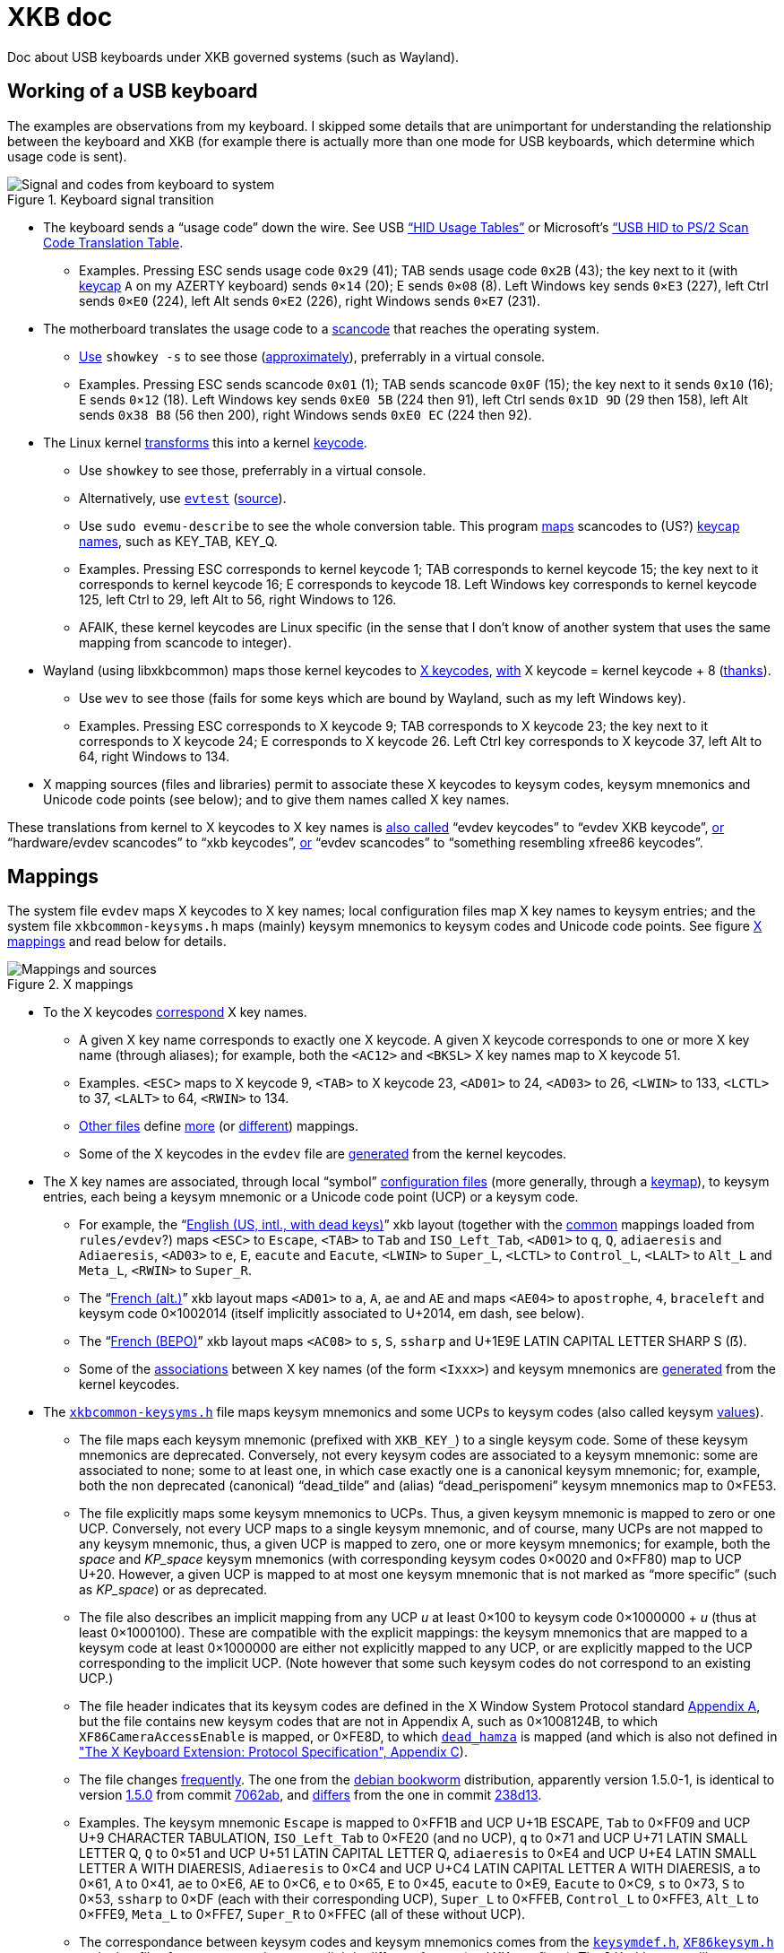 = XKB doc

Doc about USB keyboards under XKB governed systems (such as Wayland).

== Working of a USB keyboard
The examples are observations from my keyboard. 
I skipped some details that are unimportant for understanding the relationship between the keyboard and XKB (for example there is actually more than one mode for USB keyboards, which determine which usage code is sent).

.Keyboard signal transition
[[KB]]
image::Keyboard.svg[Signal and codes from keyboard to system, opts=inline]

* The keyboard sends a “usage code” down the wire. See USB https://usb.org/sites/default/files/hut1_21.pdf[“HID Usage Tables”] or Microsoft’s https://download.microsoft.com/download/1/6/1/161ba512-40e2-4cc9-843a-923143f3456c/translate.pdf[“USB HID to PS/2 Scan Code Translation Table].
** Examples. Pressing ESC sends usage code `0x29` (41); TAB sends usage code `0x2B` (43); the key next to it (with https://en.wikipedia.org/wiki/Keycap[keycap] `A` on my AZERTY keyboard) sends `0×14` (20); E sends `0×08` (8). Left Windows key sends `0×E3` (227), left Ctrl sends `0×E0` (224), left Alt sends `0×E2` (226), right Windows sends `0×E7` (231).
* The motherboard translates the usage code to a https://en.wikipedia.org/wiki/Scancode[scancode] that reaches the operating system.
** https://wiki.archlinux.org/title/Keyboard_input#Identifying_scancodes[Use] `showkey -s` to see those (https://manpages.ubuntu.com/manpages/focal/man1/showkey.1.html[approximately]), preferrably in a virtual console.
** Examples. Pressing ESC sends scancode `0x01` (1); TAB sends scancode `0x0F` (15); the key next to it sends `0x10` (16); E sends `0×12` (18). Left Windows key sends `0xE0 5B` (224 then 91), left Ctrl sends `0x1D 9D` (29 then 158), left Alt sends `0x38 B8` (56 then 200), right Windows sends `0xE0 EC` (224 then 92).
* The Linux kernel https://github.com/torvalds/linux/blob/master/include/uapi/linux/input-event-codes.h[transforms] this into a kernel https://wiki.archlinux.org/title/Map_scancodes_to_keycodes[keycode].
** Use `showkey` to see those, preferrably in a virtual console.
** Alternatively, use https://wiki.archlinux.org/title/Keyboard_input#Using_evtest[`evtest`] (https://cgit.freedesktop.org/evtest/tree/evtest.c[source]).
** Use `sudo evemu-describe` to see the whole conversion table. This program https://github.com/bentiss/evemu/blob/master/src/evemu.c#L351[maps] scancodes to (US?) https://gitlab.freedesktop.org/libevdev/libevdev/blob/master/include/linux/freebsd/input-event-codes.h[keycap] https://github.com/torvalds/linux/blob/master/include/uapi/linux/input-event-codes.h[names], such as KEY_TAB, KEY_Q.
** Examples. Pressing ESC corresponds to kernel keycode 1; TAB corresponds to kernel keycode 15; the key next to it corresponds to kernel keycode 16; E corresponds to keycode 18. Left Windows key corresponds to kernel keycode 125, left Ctrl to 29, left Alt to 56, right Windows to 126.
** AFAIK, these kernel keycodes are Linux specific (in the sense that I don’t know of another system that uses the same mapping from scancode to integer).
* Wayland (using libxkbcommon) maps those kernel keycodes to https://www.x.org/releases/current/doc/xproto/x11protocol.html#Keyboards[X keycodes], https://cgit.freedesktop.org/xorg/driver/xf86-input-evdev/tree/src/evdev.c#n280[with] X keycode = kernel keycode + 8 (https://unix.stackexchange.com/a/364652[thanks]).
** Use `wev` to see those (fails for some keys which are bound by Wayland, such as my left Windows key).
** Examples. Pressing ESC corresponds to X keycode 9; TAB corresponds to X keycode 23; the key next to it corresponds to X keycode 24; E corresponds to X keycode 26. Left Ctrl key corresponds to X keycode 37, left Alt to 64, right Windows to 134.
* X mapping sources (files and libraries) permit to associate these X keycodes to keysym codes, keysym mnemonics and Unicode code points (see below); and to give them names called X key names.

These translations from kernel to X keycodes to X key names is https://github.com/xkbcommon/libxkbcommon/blob/master/tools/interactive-wayland.c#L47[also called] “evdev keycodes” to “evdev XKB keycode”, https://xkbcommon.org/doc/current/md_doc_keymap_format_text_v1.html#autotoc_md22[or] “hardware/evdev scancodes” to “xkb keycodes”, https://gitlab.freedesktop.org/xkeyboard-config/xkeyboard-config/blob/master/keycodes/evdev[or] “evdev scancodes” to “something resembling xfree86 keycodes”.

== Mappings
The system file `evdev` maps X keycodes to X key names; local configuration files map X key names to keysym entries; and the system file `xkbcommon-keysyms.h` maps (mainly) keysym mnemonics to keysym codes and Unicode code points. See figure <<XM>> and read below for details.

.X mappings
[[XM]]
image::X mappings.svg[Mappings and sources, opts=inline]
 
* To the X keycodes https://gitlab.freedesktop.org/xkeyboard-config/xkeyboard-config/blob/master/keycodes/evdev[correspond] X key names.
** A given X key name corresponds to exactly one X keycode.
A given X keycode corresponds to one or more X key name (through aliases); for example, both the `<AC12>` and `<BKSL>` X key names map to X keycode 51.
** Examples. `<ESC>` maps to X keycode 9, `<TAB>` to X keycode 23, `<AD01>` to 24, `<AD03>` to 26, `<LWIN>` to 133, `<LCTL>` to 37, `<LALT>` to 64, `<RWIN>` to 134.
** https://gitlab.freedesktop.org/xkeyboard-config/xkeyboard-config/tree/master/keycodes[Other files] define https://gitlab.freedesktop.org/xkeyboard-config/xkeyboard-config/blob/master/keycodes/aliases[more] (or https://gitlab.freedesktop.org/xkeyboard-config/xkeyboard-config/blob/master/keycodes/sun[different]) mappings.
** Some of the X keycodes in the `evdev` file are https://gitlab.freedesktop.org/xkeyboard-config/xkeyboard-config/blob/master/.gitlab-ci/generate-evdev-keycodes.py[generated] from the kernel keycodes.
* The X key names are associated, through local “symbol” https://xkbcommon.org/doc/current/keymap-text-format-v1.html#the-xkb_symbols-section[configuration files] (more generally, through a https://github.com/xkbcommon/libxkbcommon/blob/master/doc/introduction-to-xkb.md[keymap]), to keysym entries, each being a keysym mnemonic or a Unicode code point (UCP) or a keysym code.
** For example, the “link:https://gitlab.freedesktop.org/xkeyboard-config/xkeyboard-config/blob/master/symbols/us#L90[English (US, intl., with dead keys)]” xkb layout (together with the https://gitlab.freedesktop.org/xkeyboard-config/xkeyboard-config/blob/master/symbols/pc[common] mappings loaded from `rules/evdev`?) maps `<ESC>` to `Escape`, `<TAB>` to `Tab` and `ISO_Left_Tab`, `<AD01>` to `q`, `Q`, `adiaeresis` and `Adiaeresis`, `<AD03>` to `e`, `E`, `eacute` and `Eacute`, `<LWIN>` to `Super_L`, `<LCTL>` to `Control_L`, `<LALT>` to `Alt_L` and `Meta_L`, `<RWIN>` to `Super_R`.
** The “link:https://gitlab.freedesktop.org/xkeyboard-config/xkeyboard-config/blob/master/symbols/fr#L120[French (alt.)]” xkb layout maps `<AD01>` to `a`, `A`, `ae` and `AE` and maps `<AE04>` to `apostrophe`, `4`, `braceleft` and keysym code 0×1002014 (itself implicitly associated to U+2014, em dash, see below).
** The “link:https://gitlab.freedesktop.org/xkeyboard-config/xkeyboard-config/blob/master/symbols/fr#L417[French (BEPO)]” xkb layout maps `<AC08>` to `s`, `S`, `ssharp` and U+1E9E LATIN CAPITAL LETTER SHARP S (ẞ).
** Some of the https://gitlab.freedesktop.org/xkeyboard-config/xkeyboard-config/blob/master/symbols/inet[associations] between X key names (of the form `<Ixxx>`) and keysym mnemonics are https://gitlab.freedesktop.org/xkeyboard-config/xkeyboard-config/blob/master/.gitlab-ci/generate-evdev-keysyms.py[generated] from the kernel keycodes.
* The `https://github.com/xkbcommon/libxkbcommon/blob/master/include/xkbcommon/xkbcommon-keysyms.h[xkbcommon-keysyms.h]` file maps keysym mnemonics and some UCPs to keysym codes (also called keysym link:https://www.x.org/releases/current/doc/xproto/x11protocol.html#keysym_encoding[values]).
** The file maps each keysym mnemonic (prefixed with `XKB_KEY_`) to a single keysym code. Some of these keysym mnemonics are deprecated. Conversely, not every keysym codes are associated to a keysym mnemonic: some are associated to none; some to at least one, in which case exactly one is a canonical keysym mnemonic; for, example, both the non deprecated (canonical) “dead_tilde” and (alias) “dead_perispomeni” keysym mnemonics map to 0×FE53.
** The file explicitly maps some keysym mnemonics to UCPs. Thus, a given keysym mnemonic is mapped to zero or one UCP. Conversely, not every UCP maps to a single keysym mnemonic, and of course, many UCPs are not mapped to any keysym mnemonic, thus, a given UCP is mapped to zero, one or more keysym mnemonics; for example, both the _space_ and _KP_space_ keysym mnemonics (with corresponding keysym codes 0×0020 and 0×FF80) map to UCP U+20. However, a given UCP is mapped to at most one keysym mnemonic that is not marked as “more specific” (such as _KP_space_) or as deprecated.
** The file also describes an implicit mapping from any UCP _u_ at least 0×100 to keysym code 0×1000000 + _u_ (thus at least 0×1000100). These are compatible with the explicit mappings: the keysym mnemonics that are mapped to a keysym code at least 0×1000000 are either not explicitly mapped to any UCP, or are explicitly mapped to the UCP corresponding to the implicit UCP. (Note however that some such keysym codes do not correspond to an existing UCP.)
** The file header indicates that its keysym codes are defined in the X Window System Protocol standard https://www.x.org/releases/current/doc/xproto/x11protocol.html#keysym_encoding[Appendix A], but the file contains new keysym codes that are not in Appendix A, such as 0×1008124B, to which `XF86CameraAccessEnable` is mapped, or 0×FE8D, to which
https://gitlab.freedesktop.org/xorg/proto/xorgproto/commit/b11152992d689e2f6a7d0d8c0a76d2644c52e15b[`dead_hamza`] is mapped (and which is also not defined in https://www.x.org/releases/current/doc/kbproto/xkbproto.html#new_keysyms["The X Keyboard Extension: Protocol Specification", Appendix C]).
** The file changes https://github.com/xkbcommon/libxkbcommon/commits/master/include/xkbcommon/xkbcommon-keysyms.h[frequently]. The one from the https://packages.debian.org/bookworm/amd64/libxkbcommon-dev/filelist[debian bookworm] distribution, apparently version 1.5.0-1, is identical to version https://raw.githubusercontent.com/xkbcommon/libxkbcommon/xkbcommon-1.5.0/include/xkbcommon/xkbcommon-keysyms.h[1.5.0] from commit https://github.com/xkbcommon/libxkbcommon/commit/7062ab[7062ab], and https://github.com/xkbcommon/libxkbcommon/compare/7062ab..238d13[differs] from the one in commit https://github.com/xkbcommon/libxkbcommon/commit/238d132406d8dc1123cbcaf68ab12d34c505e7e4[238d13].
** Examples. The keysym mnemonic `Escape` is mapped to 0×FF1B and UCP U+1B ESCAPE, `Tab` to 0×FF09 and UCP U+9 CHARACTER TABULATION, `ISO_Left_Tab` to 0×FE20 (and no UCP), `q` to 0×71 and UCP U+71 LATIN SMALL LETTER Q, `Q` to 0×51 and UCP U+51 LATIN CAPITAL LETTER Q, `adiaeresis` to 0×E4 and UCP U+E4 LATIN SMALL LETTER A WITH DIAERESIS, `Adiaeresis` to 0×C4 and UCP U+C4 LATIN CAPITAL LETTER A WITH DIAERESIS, `a` to 0×61, `A` to 0×41, `ae` to 0×E6, `AE` to 0×C6, `e` to 0×65, `E` to 0×45, `eacute` to 0×E9, `Eacute` to 0×C9, `s` to 0×73, `S` to 0×53, `ssharp` to 0×DF (each with their corresponding UCP), `Super_L` to 0×FFEB, `Control_L` to 0×FFE3, `Alt_L` to 0×FFE9, `Meta_L` to 0×FFE7, `Super_R` to 0×FFEC (all of these without UCP).
** The correspondance between keysym codes and keysym mnemonics comes from the `https://gitlab.freedesktop.org/xorg/proto/xorgproto/blob/master/include/X11/keysymdef.h[keysymdef.h]`, `https://gitlab.freedesktop.org/xorg/proto/xorgproto/blob/master/include/X11/XF86keysym.h[XF86keysym.h]` and other files from xorgproto that use a slightly different format (and XK_ prefixes). The `libxkbcommon` library https://github.com/xkbcommon/libxkbcommon/blob/master/scripts/makeheader#L62-L66[includes] these files and https://github.com/xkbcommon/libxkbcommon/blob/master/scripts/update-keysyms[writes] `xkbcommon-keysyms.h`. Commit https://github.com/xkbcommon/libxkbcommon/commit/49690d936bf6cc6bf85058c1f0a545f0d5e37c77[49690d] (Sept 2023) updated the files `xkbcommon-keysyms.h` and `ks_tables.h` using the latest xorgproto at the time (referring to xorgproto commit https://gitlab.freedesktop.org/xorg/proto/xorgproto/commit/1c8128d72df22843a2022576850bc5ab5e3a46ea[1c8128]), which reflects “latest available keys from Linux kernel”, as discussed https://lists.freedesktop.org/archives/wayland-devel/2023-October/043121.html[here] (adds for example `XF86XK_CameraAccessEnable` to `XF86keysym.h`). The debian bookworm (https://packages.debian.org/bookworm/x11proto-dev[v2022.1-1]) https://gitlab.freedesktop.org/xorg/proto/xorgproto/blob/25f3278b/include/X11/keysymdef.h[version] comes from commit https://salsa.debian.org/xorg-team/proto/xorgproto/blob/xorgproto-2022.1-1/include/X11/keysymdef.h[25f3278b]. See issue https://github.com/xkbcommon/libxkbcommon/issues/433[#433] for help with interpretation.
** Also `libx11` uses https://gitlab.freedesktop.org/xorg/lib/libx11/blob/master/configure.ac#L258-278[these] xorgproto files to https://gitlab.freedesktop.org/xorg/lib/libx11/blob/master/src/util/makekeys.c[build] its `ks_tables.h` file, which is https://gitlab.freedesktop.org/xorg/lib/libx11/blob/master/src/StrKeysym.c[used] to define `XStringToKeysym`.

== Concepts
Here I define a few (hopefully) (reasonably) precise terms, in the context of the figures here above. Feel free to refer to those in your documentation of your own keyboard-and-X related libraries if you feel it helps.
For example, I used some of them in the https://github.com/oliviercailloux/Keyboardd[Keyboardd] doc.
Some of these terms correspond to usage I have observed on sources pointed to here above, others are mine.

* _X keys_: a set of X key names (canonical and aliases) and corresponding X keycodes; typically read from an `evdev` file and representing the set of X key names available on a given system
* _Keysym mnemonics_: a set of keysym mnemonics, together with information per mnemonic (the keysym code it maps to, whether it is an alias, whether it is deprecated, which UCP corresponds to it if any, …); typically read from a `xkbcommon-keysyms.h` file and representing the set of keysym mnemonics available on a given system
* _UCP by keysym code_: maps keysym codes to their corresponding UCP (for those codes which have one)
* _Keyboard map_: a subset of X key names, each mapped to a list of keysym entries (where a keysym entry is either a keysym mnemonic, a UCP or a keysym code, see above); typically defined in a set of local “symbol” configuration files
* _Visible keyboard map_: a subset of X key names, each mapped to a list of representations
* _Physical keyboard_: a set of physical keys; each with a position, a possibly complex shape, and a name, either an X key name that corresponds to the X keycode that the key sends when pressed, or just a name that describes the key in case the key does not send an X keycode (such as, generally, the “Fn” key)
* _Rectangular keyboard_: a physical keyboard whose keys all have a rectangular shape and are aligned on rows that all have the same height (thus, all keys have the same height)
* _Functional keyboard_: a physical keyboard that also associates each key with a (possibly empty) list of representations

== See also
* https://who-t.blogspot.com/2020/09/user-specific-xkb-configuration-putting.html[] (huge thanks)
* https://github.com/SmartLayer/MathLingua-Layout

== More info to integrate
The following pointers might be useful. I did not integrate this information to this doc “yet” (and probably will not, but help is welcome).

* https://github.com/xkbcommon/libxkbcommon/blob/238d132406d8dc1123cbcaf68ab12d34c505e7e4/include/xkbcommon/xkbcommon.h#L168-L204[impl] of `libxkbcommon xkb_keysym_get_name`, `xkb_keysym_from_name`, `xkb_keysym_to_utf8`, `xkb_keymap_num_layouts_for_key` and so on.
* https://who-t.blogspot.com/2021/01/auto-updating-xkb-for-new-kernel.html[auto-updating-xkb-for-new-kernel]
* https://gitlab.freedesktop.org/xorg/lib/libx11/-/blob/master/src/xkb/XKBBind.c[impl] of `XkbKeycodeToKeysym`, `XKeycodeToKeysym`, `XKeysymToKeycode` and more complicated functions (https://gitlab.freedesktop.org/xorg/lib/libx11/-/blob/master/src/KeyBind.c[older one]; some related https://github.com/mirror/libX11/blob/master/src/xkb/XKBlibint.h[headers]). https://gitlab.freedesktop.org/xorg/lib/libx11/blob/master/src/StrKeysym.c[Impl] of `XStringToKeysym` only.

On my Debian bookworm system:

* https://packages.debian.org/bookworm/libxkbcommon-x11-0[libxkbcommon-x11-0] (mandatory): “This package provides an add-on library called xkbcommon-x11, to support creating keymaps with the XKB X11 protocol, by querying the X server directly.”
* https://packages.debian.org/bookworm/libxkbcommon0[libxkbcommon0] (mandatory)
* libx11-6
* libx11-data
* libx11-dev, requiring https://packages.debian.org/bookworm/all/x11proto-dev/filelist[x11proto-dev], containing `/usr/include/X11/keysymdef.h`, but non mandatory
* I can load the "X11" library and call XStringToKeysym("KP_Space"). “XKeycodeToKeysym predates the XKB extension. If you want to lookup a KeySym while using XKB you have to use XkbKeycodeToKeysym.” -- man https://linux.die.net/man/3/xstringtokeysym[xstringtokeysym]
* man https://linux.die.net/man/3/xkbkeycodetokeysym[xkbkeycodetokeysym]

